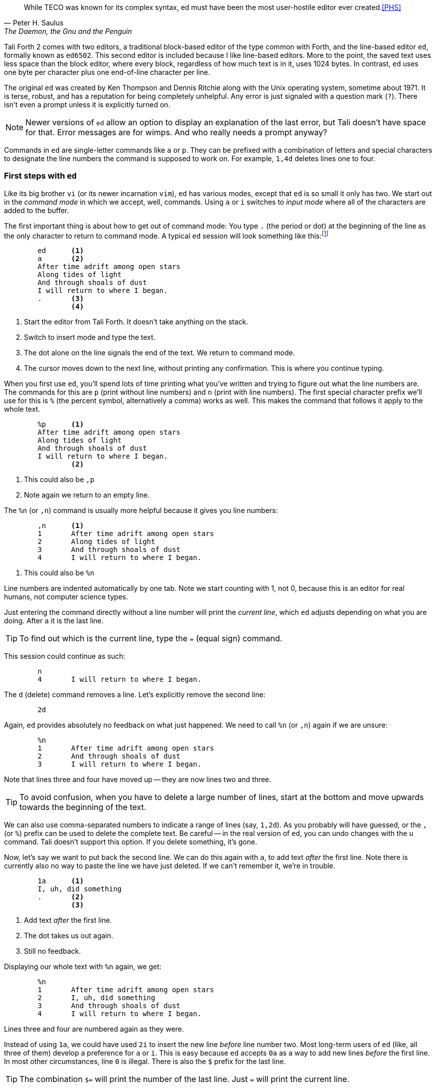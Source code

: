 [quote, Peter H. Saulus, "The Daemon, the Gnu and the Penguin"] 
While TECO was known for its complex syntax, ed must have been
the most user-hostile editor ever created.<<PHS>>

Tali Forth 2 comes with two editors, a traditional block-based editor of the
type common with Forth, and the line-based editor `ed`, formally known as
`ed6502`. This second editor is included because I like line-based editors.
More to the point, the saved text uses less space than the block editor, where
every block, regardless of how much text is in it, uses 1024 bytes. In contrast,
`ed` uses one byte per character plus one end-of-line character per line. 

The original `ed` was created by Ken Thompson and Dennis Ritchie along with the
Unix operating system, sometime about 1971. It is terse, robust, and has a
reputation for being completely unhelpful. Any error is just signaled with a
question mark (`?`). There isn't even a prompt unless it is explicitly turned
on.

NOTE: Newer versions of `ed` allow an option to display an explanation of the
last error, but Tali doesn't have space for that. Error messages are for wimps.
And who really needs a prompt anyway?

Commands in `ed` are single-letter commands like `a` or `p`. They can be
prefixed with a combination of letters and special characters to designate the
line numbers the command is supposed to work on. For example, `1,4d` deletes
lines one to four.


=== First steps with `ed`

Like its big brother `vi` (or its newer incarnation `vim`), `ed` has various
modes, except that `ed` is so small it only has two. We start out in the
_command mode_ in which we accept, well, commands. Using `a` or `i` switches to
_input mode_ where all of the characters are added to the buffer. 

The first important thing is about how to get out of command mode: You type `.`
(the period or dot) at the beginning of the line as the only character to return
to command mode. A typical `ed` session will look something like
this:footnote:[All quotes in the `ed` tutorial are taken from the _Mass Effect_
games by BioWare/EA. As stated already, they hold the rights to all characters
and whatnot.]

----
        ed      <1>
        a       <2>
        After time adrift among open stars 
        Along tides of light 
        And through shoals of dust
        I will return to where I began.
        .       <3>
                <4>
----
<1> Start the editor from Tali Forth. It doesn't take anything on the stack.
<2> Switch to insert mode and type the text.
<3> The dot alone on the line signals the end of the text. We return to command
mode.
<4> The cursor moves down to the next line, without printing any confirmation.
This is where you continue typing.

When you first use `ed`, you'll spend lots of time printing what you've written
and trying to figure out what the line numbers are. The commands for this are
`p` (print without line numbers) and `n` (print with line numbers). The first
special character prefix we'll use for this is `%` (the percent symbol,
alternatively a comma) works as well. This makes the command that follows it
apply to the whole text.

----
        %p      <1>
        After time adrift among open stars
        Along tides of light
        And through shoals of dust
        I will return to where I began.
                <2>
----
<1> This could also be `,p`
<2> Note again we return to an empty line.

The `%n` (or `,n`) command is usually more helpful because it gives you line
numbers:

----
        ,n      <1>
        1       After time adrift among open stars
        2       Along tides of light
        3       And through shoals of dust
        4       I will return to where I began.
----
<1> This could also be `%n`

Line numbers are indented automatically by one tab. Note we start counting with
1, not 0, because this is an editor for real humans, not computer science types.

Just entering the command directly without a line number will print the
_current line_, which `ed` adjusts depending on what you are doing. After `a` it
is the last line. 

TIP: To find out which is the current line, type the `=` (equal sign) command.

This session could continue as such: 

----
        n
        4       I will return to where I began.
----

The `d` (delete) command removes a line. Let's explicitly remove the second
line:

----
        2d

----

Again, `ed` provides absolutely no feedback on what just happened. We need to
call `%n` (or `,n`) again if we are unsure:

----
        %n
        1       After time adrift among open stars
        2       And through shoals of dust
        3       I will return to where I began.
----

Note that lines three and four have moved up -- they are now lines two and
three. 

TIP: To avoid confusion, when you have to delete a large number of lines, start
at the bottom and move upwards towards the beginning of the text.

We can also use comma-separated numbers to indicate a range of lines (say,
`1,2d`). As you probably will have guessed, or the `,` (or `%`) prefix can be
used to delete the complete text. Be careful -- in the real version of `ed`, you
can undo changes with the `u` command.  Tali doesn't support this option. If you
delete something, it's gone. 

Now, let's say we want to put back the second line. We can do this again with
`a`, to add text _after_ the first line. Note there is currently also no way to
paste the line we have just deleted. If we can't remember it, we're in trouble.

----
        1a      <1>
        I, uh, did something
        .       <2>
                <3>
----
<1> Add text _after_ the first line.
<2> The dot takes us out again.
<3> Still no feedback.

Displaying our whole text with `%n` again, we get:

----
        %n
        1       After time adrift among open stars
        2       I, uh, did something
        3       And through shoals of dust
        4       I will return to where I began.
----

Lines three and four are numbered again as they were. 

Instead of using `1a`, we could have used `2i` to insert the new line _before_
line number two. Most long-term users of `ed` (like, all three of them) develop
a preference for `a` or `i`. This is easy because `ed` accepts `0a` as a way to
add new lines _before_ the first line. In most other circumstances, line `0` is
illegal. There is also the `$` prefix for the last line.

TIP: The combination `$=` will print the number of the last line. Just `=` will
print the current line.


=== Saving Your Text

The only way to currently save text with `ed` on Tali is to write the buffer to
a location in memory. 

----
        7000w   <1>
        128     <2>
----
<1> The address in memory comes immediately before the `w` command with no
space.
<2> `ed` returns the number of characters written, including the end-of-line
characters. Yes, this is actually feedback of sorts. But don't get cocky!

WARNING: `ed` currently only works with decimal numbers.

The `w` command was originally created for files. Tali doesn't have files, just
addresses. This means that you can write anything anywhere, at the risk of
completely destroying your system. Really, really don't write anything to 0000,
which will overwrite the zero page of the 65c02.

=== Getting Out of `ed`

We can leave `ed` at any time with `Q` - note this is the capital letter "q".
Any unsaved (unwritten, rather) text will be lost. The lowercase `q` will refuse
to quit if there is still unwritten text. When it doubt, use `q`. 

To access your text from the Forth command line, you can use standard Forth
words like `type`. Since `ed` leaves `( addr u )` on the stack when it quits,
you can just use it directly. 

----
        cr type                 <1>
        After time adrift among open stars
        I, uh, did something
        And through the shoals of dust
        I will return to where I began.
         ok                     <2>
----
<1> Place the `cr` word before the `type` word to prevent the first line of the
text being placed right after the Forth command.
<2> We're back to the helpful Forth interpreter.

You can also use `dump` to show how compact `ed` stores the text:

----
dump 
1B58  41 66 74 65 72 20 74 69  6D 65 20 61 64 72 69 66  After ti me adrif
1B68  74 20 61 6D 6F 6E 67 20  6F 70 65 6E 20 73 74 61  t among  open sta
1B78  72 73 0A 41 6E 64 20 74  68 65 6E 20 49 2C 20 75  rs.And t hen I, u <1>
1B88  68 2C 20 64 69 64 20 73  6F 6D 65 74 68 69 6E 67  h, did s omething
1B98  0A 41 6E 64 20 74 68 72  6F 75 67 68 20 74 68 65  .And thr ough the
1BA8  20 73 68 6F 61 6C 73 20  6F 66 20 64 75 73 74 0A   shoals  of dust.
1BB8  49 20 77 69 6C 6C 20 72  65 74 75 72 6E 20 74 6F  I will r eturn to
1BC8  20 77 68 65 72 65 20 49  20 62 65 67 61 6E 2E 0A   where I  began..
1BD8   ok
----
<1> The dot in the text part of the hexdump at address $157A is not the period at
the end of the line, but the way `dump` displays the non-printable $0A
character. This control character marks the end of the line.

Note this text uses 128 bytes, in the block editor it would use one block of
1024 bytes.

=== Programming with `ed` 

You can use `ed` to write and save programs. Fire it up as usual:

----
	ed 
	a 
	: myloop ( -- )         <1>
	    101 1 do i . loop   <2>
	; 
	myloop 
	. 
	7000w 
	48 
	q
----
<1> Type normally as you would with any other editor.
<2> Any indentation has to be provided by hand. There is no auto-indent.

Running `evaluate` will now print the numbers from 1 to 100.  


=== Further Information

This tutorial will be expanded as new commands become available. In the meantime,
there are other sources:

* https://en.wikipedia.org/wiki/Ed_(text_editor) Background and history
* https://www.gnu.org/software/ed/ed.html The official GNU ed page
* https://www.gnu.org/software/ed/manual/ed_manual.html The official GNU ed manual
* https://sanctum.geek.nz/arabesque/actually-using-ed/ Small tutorial of Unix ed
* http://www.psue.uni-hannover.de/wise2017_2018/material/ed.pdf A tutorial by B. W. Kernighan (yes, _that_ Kernighan).
